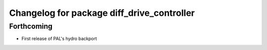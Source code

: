 ^^^^^^^^^^^^^^^^^^^^^^^^^^^^^^^^^^^^^^^^^^^
Changelog for package diff_drive_controller
^^^^^^^^^^^^^^^^^^^^^^^^^^^^^^^^^^^^^^^^^^^

Forthcoming
-----------
* First release of PAL's hydro backport
